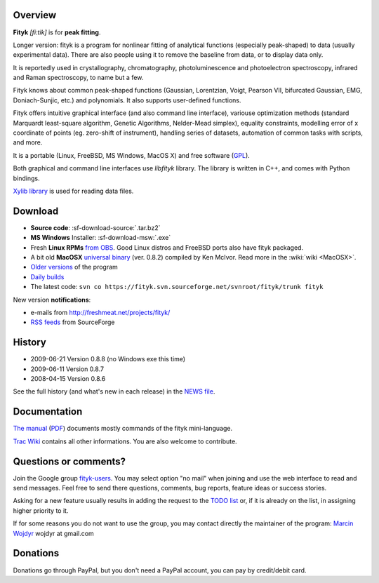 
.. title:: fityk --- free peak fitting software

Overview
========

.. image:: fityk076.png
   :alt: [screenshot]
   :align: right
   :scale: 50

**Fityk** *[fi:tik]* is for **peak fitting**.

Longer version: fityk is a program for nonlinear fitting of analytical
functions (especially peak-shaped) to data (usually experimental data). There
are also people using it to remove the baseline from data, or to display data
only.

It is reportedly used in crystallography, chromatography, photoluminescence and
photoelectron spectroscopy, infrared and Raman spectroscopy, to name but a few.

Fityk knows about common peak-shaped functions (Gaussian, Lorentzian, Voigt,
Pearson VII, bifurcated Gaussian, EMG, Doniach-Sunjic, etc.) and polynomials.
It also supports user-defined functions.

Fityk offers intuitive graphical interface (and also command line interface),
variouse optimization methods (standard Marquardt least-square algorithm,
Genetic Algorithms, Nelder-Mead simplex), equality constraints, modelling error
of x coordinate of points (eg. zero-shift of instrument), handling series of
datasets, automation of common tasks with scripts, and more.

It is a portable (Linux, FreeBSD, MS Windows, MacOS X) and free software
(`GPL <http://www.gnu.org/copyleft/gpl.html>`_).

Both graphical and command line interfaces use *libfityk* library.
The library is written in C++, and comes with Python bindings.

`Xylib library <http://www.unipress.waw.pl/fityk/xylib/>`_
is used for reading data files.


Download
========

* **Source code**: :sf-download-source:`.tar.bz2`
* **MS Windows** Installer: :sf-download-msw:`.exe`
* Fresh **Linux RPMs** `from OBS <http://download.opensuse.org/repositories/home://wojdyr/>`_.
  Good Linux distros and FreeBSD ports also have fityk packaged.

* A bit old **MacOSX**
  `universal binary <http://agni.phys.iit.edu/~kmcivor/fityk/>`_
  (ver. 0.8.2) compiled by Ken McIvor. Read more in the :wiki:`wiki <MacOSX>`.

* `Older versions
  <http://sourceforge.net/project/showfiles.php?group_id=79434>`_
  of the program

* `Daily builds <http://fityk.sourceforge.net/daily/>`_

* The latest code:
  ``svn co https://fityk.svn.sourceforge.net/svnroot/fityk/trunk fityk``

.. compound::

   New version **notifications**:

   * e-mails from http://freshmeat.net/projects/fityk/
   * `RSS feeds <http://sourceforge.net/export/rss2_projfiles.php?group_id=79434>`_
     from SourceForge

History
=======

* 2009-06-21 Version 0.8.8 (no Windows exe this time)
* 2009-06-11 Version 0.8.7
* 2008-04-15 Version 0.8.6

See the full history (and what's new in each release) in the
`NEWS file <http://fityk.svn.sourceforge.net/svnroot/fityk/trunk/NEWS>`_.

Documentation
=============

`The manual <fityk-manual.html>`_
(`PDF <http://www.unipress.waw.pl/fityk/fityk-manual.pdf>`_)
documents mostly commands of the fityk mini-language.

`Trac Wiki <http://sourceforge.net/apps/trac/fityk/>`_
contains all other informations.
You are also welcome to contribute.

Questions or comments?
======================

Join the Google group
`fityk-users <http://groups.google.com/group/fityk-users/>`_.
You may select option "no mail" when joining and use the web interface to read
and send messages.
Feel free to send there questions, comments, bug reports, feature ideas
or success stories.

Asking for a new feature usually results in adding the request to
the `TODO list <http://fityk.svn.sourceforge.net/svnroot/fityk/trunk/TODO>`_
or, if it is already on the list, in assigning higher priority to it.

If for some reasons you do not want to use the group,
you may contact directly the maintainer of the program:
`Marcin Wojdyr <http://www.unipress.waw.pl/~wojdyr/>`_  wojdyr at gmail.com

Donations
=========

.. image:: project-support.jpg
   :alt: Support This Project
   :align: center
   :target: http://sourceforge.net/donate/index.php?group_id=79434

Donations go through PayPal, but you don't need a PayPal account,
you can pay by credit/debit card.


.. raw:: html

   <p>&nbsp;</p>
   <p>
   Thanks to:
   <a href="http://www.unipress.waw.pl">
   <img src="_static/unipress-button.png" alt="Developed in Unipress" title="Developed in Unipress" />
   </a>
   <a href="http://www.wxwidgets.org">
   <img src="_static/wxwidgets_powered.png" alt="Built with wxWidgets" title="Built with wxWidgets" />
   </a>
   <a href="http://sourceforge.net/projects/fityk">
   <img src="http://sflogo.sourceforge.net/sflogo.php?group_id=79434&type=10" alt="Get Fityk at SourceForge.net" title="Hosted at SourceForge.net" />
   </a>
   </p>

   <script language="JavaScript" type="text/javascript"> <!--
   if (window != top) top.location.href = location.href;
   //--> </script>

..
   <script type="text/javascript"><!--
   google_ad_client = "pub-6047722981051633";
   google_ad_slot = "7961920150";
   google_ad_width = 728;
   google_ad_height = 15;
   //--></script>
   <script type="text/javascript"
    src="http://pagead2.googlesyndication.com/pagead/show_ads.js">
   </script>


